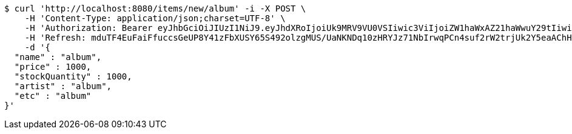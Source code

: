 [source,bash]
----
$ curl 'http://localhost:8080/items/new/album' -i -X POST \
    -H 'Content-Type: application/json;charset=UTF-8' \
    -H 'Authorization: Bearer eyJhbGciOiJIUzI1NiJ9.eyJhdXRoIjoiUk9MRV9VU0VSIiwic3ViIjoiZW1haWxAZ21haWwuY29tIiwiZXhwIjoxNzA5MDQxODY3LCJpYXQiOjE3MDkwNDAwNjd9.dZE1Jp5jtRgeFPvAW0MY8JLi57L8sO1bWRiHx5dz6KQ' \
    -H 'Refresh: mduTF4EuFaiFfuccsGeUP8Y41zFbXUSY65S492olzgMUS/UaNKNDq10zHRYJz71NbIrwqPCn4suf2rW2trjUk2Y5eaAChHKHBablzOF/kiquUuZ9nfMj4wptCjmmhdY8upVzghUnRBbkxahcwVjd2Cg1O9hxVF1vMjNYd+j/kRALPgGszpWebMNN7/RqpfNgwTDeyy1lLloAO0XAw0slcw==' \
    -d '{
  "name" : "album",
  "price" : 1000,
  "stockQuantity" : 1000,
  "artist" : "album",
  "etc" : "album"
}'
----